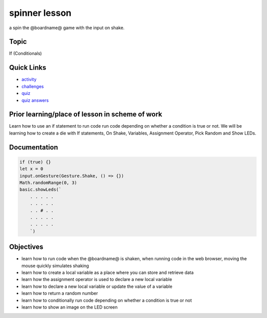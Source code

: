 
spinner lesson
==============

a spin the @boardname@ game with the input on shake.

Topic
-----

If (Conditionals)

Quick Links
-----------


* `activity </lessons/spinner/activity>`_
* `challenges </lessons/spinner/challenges>`_
* `quiz </lessons/spinner/quiz>`_
* `quiz answers </lessons/spinner/quiz-answers>`_

Prior learning/place of lesson in scheme of work
------------------------------------------------

Learn how to use an if statement to run code run code depending on whether a condition is true or not. We will be learning how to create a die with If statements, On Shake, Variables, Assignment Operator, Pick Random and Show LEDs.

Documentation
-------------

.. code-block:: cards

   if (true) {}
   let x = 0
   input.onGesture(Gesture.Shake, () => {})
   Math.randomRange(0, 3)
   basic.showLeds(`
       . . . . .
       . . . . .
       . . # . .
       . . . . .
       . . . . .
       `)

Objectives
----------


* learn how to run code when the @boardname@ is shaken, when running code in the web browser, moving the mouse quickly simulates shaking
* learn how to create a local variable as a place where you can store and retrieve data
* learn how the assignment operator is used to declare a new local variable
* learn how to declare a new local variable or update the value of a variable
* learn how to return a random number
* learn how to conditionally run code depending on whether a condition is true or not
* learn how to show an image on the LED screen
